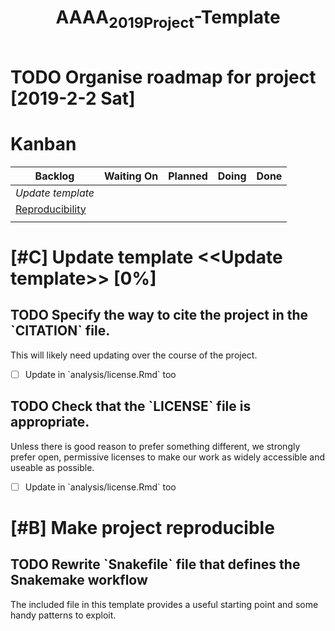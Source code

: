 #+TITLE: AAAA_2019_Project-Template

* TODO Organise roadmap for project [2019-2-2 Sat]

* Kanban 

| Backlog         | Waiting On | Planned | Doing | Done |
|-----------------+------------+---------+-------+------|
| [[Update template]] |            |         |       |      |
| [[Reproducibility]] |            |         |       |      |
|                 |            |         |       |      |
  

* [#C] Update template <<Update template>> [0%]

** TODO Specify the way to cite the project in the `CITATION` file. 
 This will likely need updating over the course of the project.
- [ ] Update in `analysis/license.Rmd` too

** TODO Check that the `LICENSE` file is appropriate.
 Unless there is good reason to prefer something different, we strongly prefer
 open, permissive licenses to make our work as widely accessible and useable as
 possible.
- [ ] Update in `analysis/license.Rmd` too


* [#B] Make project reproducible <<Reproducibility>>

** TODO Rewrite `Snakefile` file that defines the Snakemake workflow
The included file in this template provides a useful starting point and some
handy patterns to exploit.



